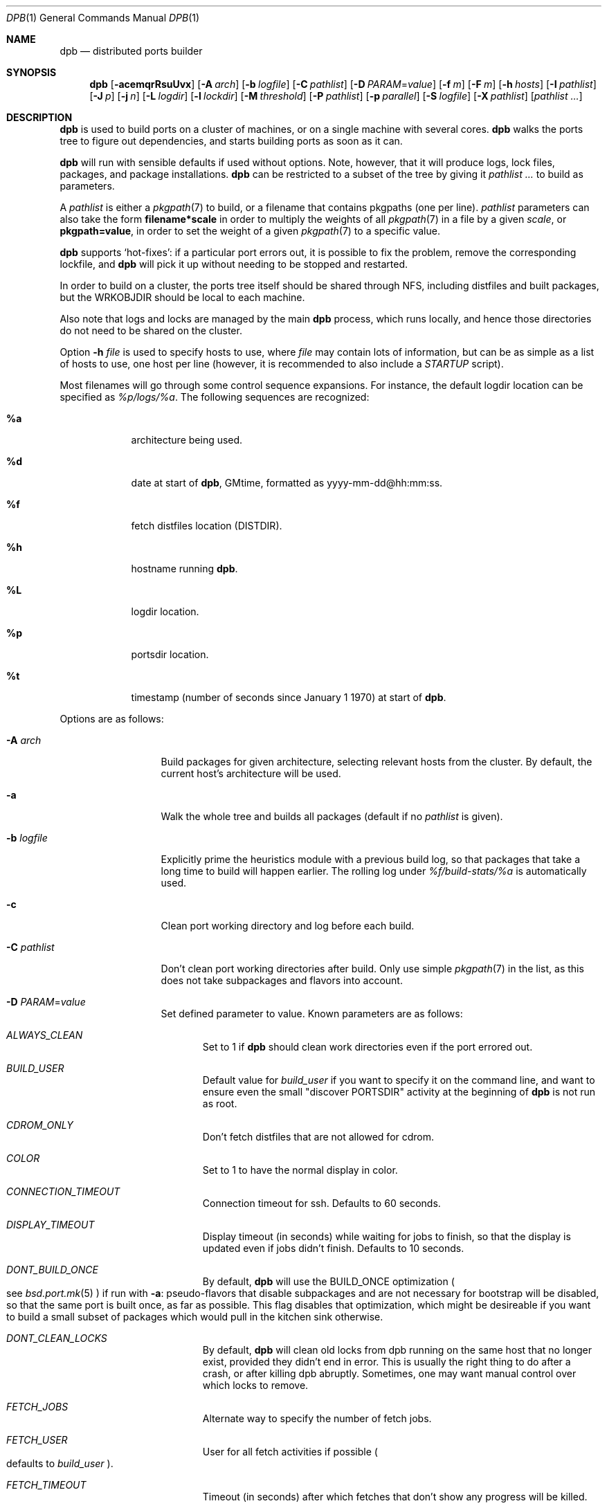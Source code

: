 .\"	$OpenBSD: dpb.1,v 1.108 2015/07/05 10:53:00 espie Exp $
.\"
.\" Copyright (c) 2010-2013 Marc Espie <espie@openbsd.org>
.\"
.\" Permission to use, copy, modify, and distribute this software for any
.\" purpose with or without fee is hereby granted, provided that the above
.\" copyright notice and this permission notice appear in all copies.
.\"
.\" THE SOFTWARE IS PROVIDED "AS IS" AND THE AUTHOR DISCLAIMS ALL WARRANTIES
.\" WITH REGARD TO THIS SOFTWARE INCLUDING ALL IMPLIED WARRANTIES OF
.\" MERCHANTABILITY AND FITNESS. IN NO EVENT SHALL THE AUTHOR BE LIABLE FOR
.\" ANY SPECIAL, DIRECT, INDIRECT, OR CONSEQUENTIAL DAMAGES OR ANY DAMAGES
.\" WHATSOEVER RESULTING FROM LOSS OF USE, DATA OR PROFITS, WHETHER IN AN
.\" ACTION OF CONTRACT, NEGLIGENCE OR OTHER TORTIOUS ACTION, ARISING OUT OF
.\" OR IN CONNECTION WITH THE USE OR PERFORMANCE OF THIS SOFTWARE.
.\"
.Dd $Mdocdate: July 5 2015 $
.Dt DPB 1
.Os
.Sh NAME
.Nm dpb
.Nd distributed ports builder
.Sh SYNOPSIS
.Nm dpb
.Bk -words
.Op Fl acemqrRsuUvx
.Op Fl A Ar arch
.Op Fl b Ar logfile
.Op Fl C Ar pathlist
.Op Fl D Ar PARAM Ns = Ns Ar value
.Op Fl f Ar m
.Op Fl F Ar m
.Op Fl h Ar hosts
.Op Fl I Ar pathlist
.Op Fl J Ar p
.Op Fl j Ar n
.Op Fl L Ar logdir
.Op Fl l Ar lockdir
.Op Fl M Ar threshold
.Op Fl P Ar pathlist
.Op Fl p Ar parallel
.Op Fl S Ar logfile
.Op Fl X Ar pathlist
.Op Ar pathlist ...
.Ek
.Sh DESCRIPTION
.Nm
is used to build ports on a cluster of machines, or on a single machine
with several cores.
.Nm
walks the ports tree to figure out dependencies, and starts building ports
as soon as it can.
.Pp
.Nm
will run with sensible defaults if used without options.
Note, however, that it will produce logs, lock files, packages, and package
installations.
.Nm
can be restricted to a subset of the tree by giving it
.Ar pathlist ...
to build as parameters.
.Pp
A
.Ar pathlist
is either a
.Xr pkgpath 7
to build, or a filename that contains pkgpaths (one per line).
.Ar pathlist
parameters can also take the form
.Li filename*scale
in order to multiply the weights of all
.Xr pkgpath 7
in a file by a given
.Ar scale ,
or
.Li pkgpath=value ,
in order to set the weight of a given
.Xr pkgpath 7
to a specific value.
.Pp
.Nm
supports
.Sq hot-fixes :
if a particular port errors out, it is possible to fix the problem, remove
the corresponding lockfile, and
.Nm
will pick it up without needing to be stopped and restarted.
.Pp
In order to build on a cluster, the ports tree itself should be shared
through NFS, including distfiles and built packages, but the WRKOBJDIR
should be local to each machine.
.Pp
Also note that logs and locks are managed by the main
.Nm
process, which runs locally, and hence those directories do not need to
be shared on the cluster.
.Pp
Option
.Fl h Ar file
is used to specify hosts to use, where
.Ar file
may contain lots of information,
but can be as simple as a list of hosts to use, one host per line
(however, it is recommended to also include a
.Ar STARTUP
script).
.Pp
Most filenames will go through some control sequence expansions.
For instance, the default logdir location can be specified as
.Pa %p/logs/%a .
The following sequences are recognized:
.Bl -tag -offset aaaa -width %aa
.It Cm %a
architecture being used.
.It Cm %d
date at start of
.Nm ,
GMtime, formatted as yyyy-mm-dd@hh:mm:ss.
.It Cm %f
fetch distfiles location (DISTDIR).
.It Cm %h
hostname running
.Nm .
.It Cm %L
logdir location.
.It Cm %p
portsdir location.
.It Cm %t
timestamp (number of seconds since January 1 1970) at start of
.Nm .
.El
.Pp
Options are as follows:
.Bl -tag -width pkgpathlong
.It Fl A Ar arch
Build packages for given architecture, selecting relevant hosts from the
cluster.
By default, the current host's architecture will be used.
.It Fl a
Walk the whole tree and builds all packages (default if no
.Ar pathlist
is given).
.It Fl b Ar logfile
Explicitly prime the heuristics module with a previous build log,
so that packages that take a long time to build will happen earlier.
The rolling log under
.Pa %f/build-stats/%a
is automatically used.
.It Fl c
Clean port working directory and log before each build.
.It Fl C Ar pathlist
Don't clean port working directories after build.
Only use simple
.Xr pkgpath 7
in the list,
as this does not take subpackages and flavors into account.
.It Fl D Ar PARAM Ns = Ns Ar value
Set defined parameter to value.
Known parameters are as follows:
.Bl -tag -width DISP
.It Ar ALWAYS_CLEAN
Set to 1 if
.Nm
should clean work directories even if the port errored out.
.It Ar BUILD_USER
Default value for
.Ar build_user
if you want to specify it on the command line, and want to ensure even
the small "discover PORTSDIR" activity at the beginning of
.Nm
is not run as root.
.It Ar CDROM_ONLY
Don't fetch distfiles that are not allowed for cdrom.
.It Ar COLOR
Set to 1 to have the normal display in color.
.It Ar CONNECTION_TIMEOUT
Connection timeout for ssh.
Defaults to 60 seconds.
.It Ar DISPLAY_TIMEOUT
Display timeout (in seconds) while waiting for jobs to finish, so that the
display is updated even if jobs didn't finish.
Defaults to 10 seconds.
.It Ar DONT_BUILD_ONCE
By default,
.Nm
will use the
.Ev BUILD_ONCE
optimization
.Po
see
.Xr bsd.port.mk 5
.Pc
if run with
.Fl a :
pseudo-flavors that disable subpackages and are not necessary for bootstrap
will be disabled, so that the same port is built once, as far as possible.
This flag disables that optimization, which might be desireable if you want
to build a small subset of packages which would pull in the kitchen sink
otherwise.
.It Ar DONT_CLEAN_LOCKS
By default,
.Nm
will clean old locks from dpb running on the same host that no longer exist,
provided they didn't end in error.
This is usually the right thing to do after a crash, or after killing dpb
abruptly.
Sometimes, one may want manual control over which locks to remove.
.It Ar FETCH_JOBS
Alternate way to specify the number of fetch jobs.
.It Ar FETCH_USER
User for all fetch activities if possible
.Po defaults to
.Ar build_user
.Pc .
.It Ar FETCH_TIMEOUT
Timeout (in seconds) after which fetches that don't show
any progress will be killed.
.It Ar FTP_ONLY
Don't fetch distfiles that are not allowed for ftp.
.It Ar HISTORY_ONLY
Don't fetch or build anything.
Only run
.Nm
to figure out old distfiles and update
.Pa ${FULLDISTDIR}/history .
.It Ar LOGDIR
Alternate way to specify the logging directory.
.It Ar LOG_USER
User
for all log files if possible
.Po defaults to
.Ar build_user
.Pc .
.It Ar LOCKDIR
Alternate way to specify the locking directory.
.It Ar MIRROR
Applicable to fetch modes.
If 0, will only fetch normal
.Ev DISTFILES
.Po
default for
.Nm Fl f
.Pc .
If 1, will also fetch extra
.Ev SUPDISTFILES
.Po
default for
.Nm Fl F
.Pc .
.It Ar NO_CURSOR
Make the terminal cursor invisible if possible.
Avoids flickering on slow graphics cards.
.It Ar NO_BUILD_STATS
Disable reading/saving of default build stats under
.Pa ${DISTDIR}/build-stats/${ARCH} .
.It Ar NO_HISTORY
Do not update the distfiles history.
For instance, if
.Nm
is run a second time after a problem during the first run.
.It Ar RECORD
Define a file which will save all terminal output.
Mostly useful for presentations, as a way to save
.Nm dpb
output and replay it later at a faster rate.
Defaults to
.Pa %L/term-report.log ,
can be set to nothing to disable.
.It Ar STARTUP
Define a start-up script on the command-line, override any host file contents.
.It Ar STUCK_TIMEOUT
Timeout (in seconds * speed factor) after which tasks that don't show
any progress will be killed.
This can be instead set on a per-core basis as the
.Sq stuck
property.
Note that this will always be divided by the core's speed factor.
.It Ar SYSLOG
Make
.Nm
call
.Xr syslog 3
on every task start/end while creating packages.
This does produce lots of messages, it is intended to route the logging
on another machine, while tracking down panics and other hangs.
.It Ar UNPRIV_USER
.Nm
should normally be run as root.
As far as possible, it will drop privileges to
.Ar UNPRIV_USER
which should be a fairly restricted user.
.It Ar WANTSIZE
Alternate way to specify
.Fl s .
.El
.It Fl e
The listing job is extra and won't be given back to the pool when it's
finished.
.It Fl f Ar m
Create
.Ar m
jobs for fetching files.
Those are separate from the build jobs, since they don't consume cpu, and they
run on the localhost.
Defaults to 2.
Can be set to 0 to bypass fetching jobs entirely,
and reduce
.Nm
memory footprint by a lot.
.It Fl F Ar m
Fetch-only mode, for mirroring hosts.
Do not build any package but fetch everything, disregarding
.Ev BROKEN
and
.Ev ONLY_FOR_ARCHS
information.
Create
.Ar m
localhost jobs for fetching files.
.It Fl h Ar hosts
File with hosts to use for building.
One host per line, plus properties, such as:
.Bd -literal -offset indent
espie@aeryn jobs=4 arch=i386
.Ed
.Pp
Lines starting with a known variable name such as
.Bd -literal -offset indent
STARTUP=path
.Ed
or
.Bd -literal -offset indent
FETCH_JOBS=5
.Ed
can also be set inside a configuration file, to reduce the number of
options you must pass on the command line.
.Pp
The special hostname
.Ar DEFAULT
can be used to preset defaults.
It should be used at the start of the file.
.Pp
Use
.Ar localhost
to specify the local machine.
.Nm
will special-case it and not use
.Xr ssh 1
to connect.
.Pp
Properties are as follows:
.Bl -tag -width memory=150
.It arch=value
Architecture of the concerned host.
(there should be a startup task to check consistency, but
currently this has to be set manually on heterogeneous networks.)
.It always_clean=n
Set to 0 or 1 on per-host basis.
See
.Ar ALWAYS_CLEAN
parameter.
.It build_user=user
Use
.Ar user
for non root jobs if possible (defaults to
.Xr whoami 1
value).
.It chroot=dir
Chroot to
.Ar dir
before building.
.It chroot_user=user
Synonym for
.Ar build_user
(compatibility).
.It jobs=n
Number of jobs to run on that host, defaults to hw.ncpu.
.It junk=n
Junk unused packages each n steps.
See
.Fl J
option.
.It memory=thr
Build everything below that wrkdir threshold with
.Ev USE_MFS Ns = Ns Sq Yes ,
assuming the ports tree has been configured so that
.Ev WRKOBJDIR_MFS
points to a memory filesystem.
.Ar thr
is the sum, in KBytes, of ports that will be allowed to build in memory.
.Nm
understands suffixes, such as
.Fl M Ar 2G
or
.Fl M Ar 500M .
.Pp
Note that you should always allow for some margin, as
.Nm
makes its decision based on the size information collected during previous
builds, so in cases of significant updates, the work directory size will
usually grow.
.It nochecksum=0/1
Defaults to 1.
During the junk stage, run
.Xr pkg_delete 1
with the
.Fl q
(no checksum) option.
.It parallel=p
Run big ports on several cores.
See
.Fl p
option.
.It repair=0/1
Defaults to 1.
Run
.Xr pkg_add 1
with the repair option.
This is useful on some bulk machines which tend to crash a lot, leaving
.Pa /var/db/pkg
in a weird state.
.It sf=n
Speed factor.
An estimate of that machine's speed with that number of jobs
compared to other machines in the same network.
Works better with small values, in the range of 1..50.
The machine (or machines) with the highest speed factor will
get access to all jobs, whereas other machines will be clamped
to stuff which does not take too long.
Requires previous build information to be effective.
Defaults to 1.
.It small=s
Small threshold (in seconds * sf):
ports known to build under that duration are deemed to be small, so
.Nm
won't bother calling fine-grained steps for patch/configure/fake.
It will go straight to build and package instead.
Defaults to 120 seconds.
.It squiggles=n
Number of squiggles on this host (see
.Sq the squiggle heuristics
below).
Defaults to 1 squiggle for hosts with 4 jobs or more, 0.7 for hosts with more than 1 job,
0 for single job hosts.
.It stuck=s
Stuck timeout (in seconds * sf) after which tasks which show no progress
will get killed.
.It timeout=s
Defines a specific connection timeout for ssh to that host.
.El
.Pp
There are no fine-grained options to control
.Xr ssh 1
options, as those can be specified through virtual host declarations in
.Xr ssh_config 5 .
.It Fl I Ar pathlist
List of
.Xr pkgpath 7
to install, on the local box.
This will also add them to the list of things to build.
.It Fl J Ar p
Override value for the
.Dq junk
property.
Delete unneeded installed packages during the build.
Each
.Ar prepare
stage is followed by a
.Ar show-prepare-results
stage.
After every
.Ar p
new dependencies, it will be followed by a
.Ar junk
stage which uses
.Xr pkg_delete 1
with the
.Fl aXI
options to delete automatically installed packages that are currently
not needed.
.Pp
.Nm
keeps track of list of dependencies on a given host, by storing each
dependency list in the lockfile corresponding to the package being built.
.Pp
There is a potential race condition between the
.Ar depends
and
.Ar junk
stage, which
.Nm
solves by preventing more than one job on a given host to be in the
.Ar depends
\&...
.Ar junk
stages at one time, by using a per-host lock.
.Pp
Defaults to
.Ar 150 .
Can be disabled by setting to
.Ar 0 .
.Pp
Some ports, most notably cmake-based, have an annoying dependency handling
bug: they compute their makefile dependencies based on all include files
present, not just the ones that are actually enabled.
Those ports' build may be broken by a
.Ar junk
phase that removes some unused includes that were added as makefile
prerequisites.
Those ports should be annotated with
DPB_PROPERTIES = nojunk
until that bug is fixed:
while a port with the
.Sq nojunk
property is building,
.Ar junk
will be postponed.
.Pp
Those ports will be marked with a
.Sq \&!
in the display, to make it more obvious why junk seems to be ineffective.
.Pp
Note that the
.Sq nojunk
property is still active for ports in error, in the belief that trivial fixes
can be made that will allow the port build to finish.
.It Fl j Ar n
Number of jobs to run on a single host (defaults to hw.ncpu).
.It Fl L Ar logdir
Choose a log directory.
.Po
Defaults to
.Pa ${PORTSDIR}/logs/${ARCH}
.Pc .
.It Fl l Ar lockdir
Choose a lock directory.
.Po
Defaults to
.Pa ${PORTSDIR}/logs/${ARCH}/locks
.Pc .
Override to keep local, as locks don't really like NFS.
.It Fl M Ar threshold
Build ports below the memory threshold under a memory
filesystem, as configured through
.Ev WRKOBJDIR_MFS
.Po
see
.Xr bsd.port.mk 5
.Pc .
.Ar threshold
is the sum, in KBytes, of ports allowed to build there.
.It Fl m
Force tty-style reporting.
.It Fl P Ar pathlist
Read list of
.Xr pkgpath 7
from file.
.It Fl p Ar parallel
Override value for the
.Dq parallel
property.
.Pp
Run big jobs on several cores on the same host, by using
MAKE_JOBS=k .
.Pp
Once such a job has started,
.Nm
will not start new jobs on the same host until the big job has
stolen enough cores from other finishing jobs.
.Pp
Only big ports which are safe for parallel building (annotated with
DPB_PROPERTIES = parallel in their Makefile) will be affected.
.Pp
It is advisable to set k to an integral fraction of the
number of cores available on a given host.
.Ar parameter
can be an integer, or of the form
.Sq /n ,
in which case,
.Nm
will set k to a fraction of the total number of jobs
on the machine, but never below 2.
.Pp
Defaults to
.Sq /2 .
.It Fl q
Don't quit while errors/locks are around.
.It Fl r
Random build order.
Disregard any kind of smart heuristics.
Useful to try to find missing build dependencies.
.It Fl R
Rebuild existing packages based on discrepancies between the package
signature and what the port says it should be.
Concretely, use to run a partial bulk build after some library change.
.Pp
Note that
.Fl R
won't always work, as rebuilding a package when another version is already
installed is not supported.
.It Fl S Ar logfile
Read
.Ar logfile
as an initial workdir size log.
.It Fl s
Compute workdir sizes before cleaning up, and stash them in log file
.Pa %L/size.log .
Also maintain a rolling log of build sizes under
.Pa %f/build-stats/%a-size .
In order to save time,
.Nm
will actually not always compute new sizes for known directories, but mostly
for new ones, or when the package name changes.
.It Fl u
Update existing packages during dependency solving.
Can be used to run a bulk-build on a machine with installed packages,
but might break a bit, since some packages only build on a clean machine
right now.
.It Fl U
Insist on updating existing packages during dependency solving,
even if the new package apparently didn't change.
.It Fl x
No tty report, only report really important things, like hosts going down
and coming back up, build errors, or builds not progressing.
.It Fl X Ar pathlist
Read a list of
.Xr pkgpath 7
from file, and pass them along in the junk phase:
those are packages that should stay on the machine if they've been
installed by a dependency.
Can be used to avoid endlessly removing/reinstalling the most common
packages, e.g.,
.Pa devel/gmake .
.El
.Pp
.Nm
figures out in which order to build things on the fly, and constantly
displays information relative to what's currently building.
There's a list of what is currently running, one line per job.
Those jobs are ordered in strict chronological order, which means that
long running builds will tend to percolate to the top of the list.
Normal jobs look like this:
.Bd -literal -offset indent
www/mozilla-firefox(build) [9452] 41% unchanged for 92 seconds
.Ed
.Pp
This contains:
.Bl -dash
.It
an optional
.Sq ~
squiggle marker (see below),
.It
the pkgpath being built,
.It
the step currently being run,
.It
an optional
.Sq \&!
for ports with the
.Sq nojunk
property.
.It
an optional
.Sq +
for ports built in memory.
.It
the pid running that task (note that this is always a pid on the host
running dpb: for distributed builds, it will be an
.Xr ssh 1
to another machine),
.It
the current size of the log file (displayed as a percentage if previous
build statistics are available).
.It
and a possible notice that things might be stuck when
the log file doesn't change for long periods.
.El
.Pp
And fetch jobs look like this:
.Bd -literal -offset indent
<dist-3.0.tgz(#1) [4321] 25%
.Ed
.Pp
This contains:
.Bl -dash
.It
the file being fetched
.It
the number of the
.Ev MASTER_SITE
being tried
.It
the pid of the
.Xr ftp 1
process (note that fetch jobs are always local).
.It
a progress percentage.
.El
.Pp
This is followed by a host line, containing the name
of each host used by dpb.
Host names may be tagged with kde3 or kde4.
They are followed by a
.Sq `-'
for unresponsive hosts, and the pid of the ssh master
for distant hosts.
.Pp
This ends with a summary display:
.Bl -tag -width BB=
.It I=
number of built packages that can be installed.
.It B=
number of built packages, not yet known to be installable,
because of run depends that still need to be built.
.It Q=
number of packages in the queue, e.g., stuff that can be built now, assuming
we have a free slot.
.It T=
number of packages to build, where dependencies are not yet resolved.
.It F=
number of distfiles to fetch, when
.Fl f
is used.
.It !=
number of ignored packages.
Details in
.Pa engine.log .
.It L=
list of packages that cannot currently be built because of locks.
.It E=
list of packages in error, that cannot currently be built.
.It H=
list of packages that haven't shown up yet, usually due to nfs, but
watch out for revision bumps.
.El
.Pp
If those three lists are empty, they won't even show up.
Packages in errors may be followed by a
.Sq \&!
if they prevent junk from happening.
.Pp
Note that those numbers refer to pkgpaths known to
.Nm .
In general, those numbers will be slightly higher than the actual number
of packages being built, since several paths may lead to the same package.
.Pp
.Nm
uses some heuristics to try to maximise the queue as soon as possible.
There are also provisions for a feedback-directed build, where information from
previous builds can be used to try to build long-running jobs first.
.Pp
Similarly, fetches will use the continue option of
.Xr ftp 1 ,
since distfiles are checksummed after the fetch anyways.
.Ss THE SQUIGGLE HEURISTICS
However, on machines with lots of cores, the basic scheduling heuristics
yields a tail of very small jobs, where
.Nm
will mostly wait on
.Xr pkg_add 1
to solve dependencies.
Starting with
.Ox 5.5 ,
a new mechanism (squiggles) was introduced to counter-balance this effect:
big machines devote some of their cores to
.Sq squiggles ,
jobs that walk the queue in reverse, thus building smallest ports first.
As a result, small ports are built as a trickle alongside the largest ports,
thus offsetting the negative effect of the exponential queue for a large part.
.Pp
Note that
.Sq squiggles
can be a non-integral value, usually lower than 1, in which case they
represent the fraction of cores that should be affected to squiggles,
as decided randomly at the start of each build.
0.7 or 0.8 might be a good choice for dual core machines.
.Sh BUILDING WITHOUT SUDO
.Nm
can use a privilege drop model where it doesn't need
.Xr sudo 8 .
.Pp
Setting up
.Nm
with that model is highly recommended, since
.Xr sudo 8
support in
.Nm
will be removed soon.
.Bl -bullet
.It
Start
.Nm
as root.
.It
Provide an
.Xr ssh 1
connection to distant hosts from root as root.
.It
.Nm
will drop privileges whenever it tries to build or fetch or log something.
.It
.Ar build_user
is used to build stuff locally or distantly (can be per-host), using:
.Li chroot -u pbuild /build_root
(with
.Pa /build_root
=
.Pa /
if there is no actual chroot needed).
.Pp
Note that
.Nm
will not start as root without a
.Ar build_user .
.It
.Ar LOG_USER
is used to open all log files.
.Ar LOG_USER
only needs to exist locally.
.It
.Ar FETCH_USER
is used to fetch distfiles and handle corresponding log info.
Thus,
.Xr ftp 1
does not happen as root.
.It
.Ar UNPRIV_USER
is used for other activities that do not require any rights.
.It
.Nm
creates local directories as root, then gives them to the appropriate user.
.It
None of those users require
.Xr sudo 8
privileges.
.Pp
.Nm
will still run the
.Ar STARTUP
script as root,
as well as all operations that involve adding and removing packages.
.El
.Sh LOCKS AND ERRORS
.Nm
still uses the normal ports tree mechanism while building, which includes
.Ev LOCKDIR .
When starting up
.Nm
will normally detect stale locks from old dpb runs, and remove them.
If this does not happen, builds will stay stuck in their initial stage,
that is:
.Ar show-prepare-results , patch , build
depending on the port.
A telltale message
.Sq Awaiting lock ...
can be found in the corresponding logfile
.Pa paths/pkgpath.log
.Pp
In addition, when building a package,
.Nm
produces a lockfile in the locks directory, whose name is deduced from
the basic pkgpath with slashes replaced by dots.
This lockfile is filled with such info as the build start time or the host,
or the needed dependencies for this pkgpath.
.Pp
The lockfile will also contain the name of a parent pkgpath, for paths that
were discovered as dependencies.
This is particularly useful for bogus paths, where it would be hard to
know where the path came from otherwise.
.Pp
At the end of a successful build, these lockfiles are removed.
The lock will stay around in case of errors.
.Po
raw
value from
.Xr wait 2
.Pc ,
and the name of the next task in the build pipeline (with todo=<nothing>
in case of failure during clean-up).
Normal list of tasks is:
.Ar depends prepare fetch patch configure build fake package clean .
.Pp
At the end of each job,
.Nm
rechecks the locks directory for existing lockfiles.
If some locks have vanished,
it will put the corresponding paths back in the queue and attempt
another build.
.Pp
This eases manual repairs: if a package does not build, the user can look
at the log, go to the port directory, fix the problem, and then remove the lock.
.Nm
will pick up the ball and keep building without interruption.
.Pp
It is perfectly safe to run several
.Nm
in parallel on the same machine.
This is not optimal, since each
.Nm
ignores the others, and only uses the lock info to avoid the other's
current work, but it can be handy: in an emergency, one can start a second
.Nm
to obtain a specific package right now, in parallel with the original
.Nm .
.Pp
Note that
.Nm
is very careful not to run two builds from the same pkgpath at the
same time, even on different machines:
in some cases, MULTI_PACKAGES and FLAVOR combinations may lead to the
same package being built simultaneously, and since the package repository
is shared, this can easily lead to trouble.
.Pp
Handling of shared log files and history is also done very carefully by
systematically appending to files or using atomic mv operations.
.Pp
For obvious reasons, this won't work as well with masters running on distinct
machines sharing their logs through NFS.
.Sh AFFINITY
.Nm
now maintains a list of pkgpath-per-host that are currently building in the
.Pa affinity
directory of its log directory, along with building-in-memory status.
.Pp
That information is only wiped out when a given build finishes successfully.
.Pp
Otherwise
.Nm
will try to restart that build on the same host, which can be handy if you
interrupt
.Nm
while it is building a large port, or if you remove a lock after fixing a
problem.
.Sh TAGS FOR BUILDING KDE
Currently, kde3 and kde4 can't be built simultaneously.
Conflicting ports have been annotated with
DPB_PROPERTIES=tag:kde3 ,
DPB_PROPERTIES=tag:kde4
respectively.
.Pp
.Nm
now keeps track of those tags, and will postpone ports with the wrong
tag while a given host is used by the other tag.
.Pp
This heavily relies on the
.Ar junk
stage to clean-up hosts periodically,
and it can even forcibly provoke a
.Ar junk
stage even if junk=0.
.Pp
This
.Sq force-junk
stage is actually implemented as a pseudo path called
.Ar junk-proxy ,
which only does junk.
.Pp
In order for builds to proceed gracefully, machines should start
in a clean slate, without kde3 or kde4 installed.
.Pp
As a special-case, failing ports with a kde3 or kde4 tag will not
interfere with clean-up, so that hosts do not get locked down to
a specific tag.
This also means that their dependencies
may vanish before human intervention addresses the problem.
.Pp
This is supposed to be a temporary hack, as kde4 is large and
having official packages helps a great deal in debugging it.
.Sh SHUTTING DOWN GRACEFULLY
.Nm
periodically checks for a file named
.Pa stop
in its log directory.
If this file exists, then it won't start new jobs, and shutdown when
the current jobs are finished unless
.Fl q .
.Pp
.Nm
also checks for files named
.Pa stop-<hostname>
in its log directory.
If such a file exists, then it won't start new jobs on
the corresponding machine.
.Sh FILES
Apart from producing packages,
.Nm
may create temporary files as
.Pa ${FULLDISTDIR}/${DISTFILE}.part .
.Pp
In fetch mode
.Po
.Fl f
and
.Fl F
.Pc ,
.Nm
populates
.Pa ${FULLDISTDIR}/by_cipher/sha256
with links.
It also uses
.Pa ${FULLDISTDIR}/distinfo
and
.Pa ${FULLDISTDIR}/history
as a
.Sq permanent log :
.Bl -tag -width distinfo
.It distinfo
cache of distfiles checksum.
Contains all
.Xr sha256 1
checksums of known files under
.Pa ${FULLDISTDIR} .
Fetching uses this to avoid re-checksumming known files.
.It history
Log of old files under distinfo.
After successfully scanning a full ports tree
.Po
.Nm Fl a
.Pc ,
the fetch engine knows precisely which files are needed by the build
(and their checksums).
Anything that is
.Bl -bullet
.It
recorded in distinfo but unneeded
.It
recorded in distinfo but with the wrong checksum
.It
not recorded in distinfo, but not needed
.El
will be entered at the end of history as a line:
.Pp
.Li ts SHA256 (file) = value
.Pp
with
.Ar ts
a timestamp from Unix epoch.
.Pp
When cleaning up old files, with a tool such as
.Xr clean-old-distfiles 1 ,
it is vital to check both the checksum and
the file name: since mirroring stores permanent links under
.Pa by_cipher ,
files which are still needed will appear in history under their old
checksums, as an indication the link should be removed, but possibly not
the file itself.
.El
.Pp
If
.Pa ${DISTDIR}
ever becomes corrupted,
removing
.Pa ${DISTDIR}/distinfo
will force
.Nm
into checking all files again.
.Pp
All those files belong to the
.Ar FETCH_USER
if it is defined.
They should be readable for the
.Ar build_user .
.Pp
.Nm
also records rolling build statistics under
.Pa ${DISTDIR}/build-stats/${ARCH} ,
and uses them automatically in the absence of
.Fl b Ar logfile .
That file belongs to the
.Ar LOG_USER
if it is defined.
.Pp
If
.Fl s
is used, size information for successful builds will be recorded under
.Pa ${DISTDIR}/build-stats/${ARCH}-size
.Po
by default, location adjustable with
.Fl S Ar sizelog
.Pc .
This is then reused for the mfs threshold option.
That file also belongs to the
.Ar LOG_USER
if it is defined.
.Pp
.Nm
will also create a large number of log files under
.Pa ${PORTSDIR}/logs/{$ARCH} ,
which will belong
to
.Ar LOG_USER
if it is defined:
.Bl -tag -width engine.log
.It Pa affinity/
Affinity information.
One file per full pkgpath, with slash replaced by dots
like so:
.Pa affinity/lang.ghc,-main.
.It Pa affinity.log
On startup
.Nm
reads existing affinity information, and records it in that log,
together with its pid.
This log just exists to verify, along with
.Pa engine.log ,
whether correct affinity was heeded.
.It Pa awaiting-locks.log
This is purely for gathering performance statistics, about how much
lock contention happened around
.Xr pkg_add 1
and
.xr pkg_delete 1
usage.
Plotting cumulated time may help in fine-tuning squiggles parameters.
.It Pa build.log
Actual build log.
Each line summarizes build of a single pkgpath, as:
.Sq pkgpath host time logsize (detailed timing)[!]
where time is the actual build time in seconds, host is the machine name
where this occurred, logsize is the corresponding log file size,
and a ! is appended in case the build didn't succeed.
.Pp
The detailed timing info gives a run-down of the build, with clean, fetch,
prepare, patch (actually extract+patch), configure, build, fake, package, clean
detailed timing info.
Note that the actual build time starts at
.Sq extract
and finishes at
.Sq package .
.It Pa clean.log
Paths that do not clean correctly, and required root to clean the directory.
.It Pa concurrent.log
Shows the actual concurrency achieved as a result of job starvation /
parallel handling.
Only gets a new line when the value changes: pid timestamp jobs
.It Pa dependencies.log
List of pkgpath frequencies, filled at end of LISTING if
.Fl a .
Will be automatically reused when restarting a build: a quick LISTING of
the most important dependencies will happen before the general LISTING.
.It Pa dist/<distfile>.log
Log of the
.Xr ftp 1
process(es) that attempted to fetch the distfile.
.It Pa engine.log
Build engine log.
Each line corresponds to a state change for a pkgpath and starts with the pid
of
.Nm ,
plus a timestamp of the log entry.
.Bl -tag -width BB:
.It ^
pkgpath temporarily put aside, because a job is running in the same directory.
.It !
pkgpath ignored, either directly, or indirectly because a dependency was
ignored.
End of the line states reason why ignored.
.It A
affinity mismatch: path considered for build, but not the right host,
followed by the affinity information.
.It B
pkgpath built / distfile found.
.It C
forcible clean-up before building a port with a kde tag.
.It E
error in build or fetch.
.It F
distfile queued for download.
.It H
package still not found due to nfs on this run.
.It I
pkgpath can be installed.
.It J
job to build pkgpath started.
Also records the host used for the build.
.It K
kde mismatch, no build until host has been cleaned up.
.It L
job did not start, existing lock detected.
.It N
job did not finish.
The host may have gone down.
.It P
built package is no longer required for anything.
.It Q
pkgpath queued as buildable whenever a slot is free.
.It T
pkgpath to build / distfile to download.
.It V
pkgpath put back in the buildable queue, after job that was running in
the same directory returned.
.It X
only happens when rescanning after an error.
The engine temporarily locks paths that are incomplete (detained).
These will be kept in a separate list for later examination until the
end of the new scan.
.It x
only happens when rescanning after an error.
Releases a path for building after the new scan is finished.
.It Y
affinity mismatch, but job will start on the wrong host anyways, as the queue
contains no other buildable path.
.El
.Pp
Please note that the engine is no longer run after each package build event
because of performance considerations, so the
.Sq Q
and
.Sq I
changes may be delayed by a few
.Sq B .
.It Pa equiv.log
Lists of equivalent pkgpaths for the build, when default flavors and default subpackages have been resolved.
.It Pa fetch/bad.log
List of URLs that did not lead to a correct distfile, either because
they were not responding, or because of incorrect checksums.
.It Pa fetch/good.log
List of URLs that fetched correctly, along with timing statistics.
.It Pa fetch/manually.log
List of pkgpaths that require manual intervention, in human-readable form.
.It Pa <hostname>.sig.log
Complete library signature of the host.
.It Pa junk.log
Option
.Fl J
counts the number of dependencies directly added to decide when to run
.Nm pkg_delete Fl a .
This file sums up how many ports were built, and how many ports had
dependencies each time
.Nm
decides to junk.
.It Pa locks/
Directory where locks are created.
The slash in a pkgpath is replaced with a dot like so:
.Pa locks/devel.make
to flatten the structure.
.It Pa needed.log
list of needed dependencies at each point in time for each host when the
.Fl J
option has been used.
.It Pa packages/pkgname.log
one file or symlink per pkgname.
.It Pa paths/some/path.log
one file or symlink per pkgpath.
.It Pa performance.log
Some parts of
.Nm
are computationally intensive, such as the engine runs to determine
new stuff that can be built, and the actual display reports.
.Pp
Both those activities are rate-limited, so that
.Nm
doesn't run its engine at each new package build,
and doesn't update its display every time there is a phase change.
.Pp
Lines tagged with
.Sq ENG
correspond to the engine;
lines tagged with
.Sq REP
correspond to the display reports.
.Pp
Lines ending with a dash
.Sq -
correspond to new activity that didn't trigger
a computation.
.Pp
Other lines will feature a plus
.Sq +
for normal runs, or an exclamation point
.Sq !
for forced runs, followed by two numbers:
the next timestamp at which we'll be allowed to run, and
a measure of how much time it took to run this pass.
.Pp
That information is mostly relevant while
.Nm
is building lots of small packages very quickly.
.It Pa signature.log
Discrepancies between hosts that prevent them from starting up.
.It Pa size.log
Size of work directory at the end of each build, built only with
.Fl s .
.It Pa stats.log
Simple log of the B=... line summaries.
Mostly useful for making plots and tweaking performance.
.It Pa stop
Not a logfile at all, but a file created by the user to stop
.Nm
creating new jobs.
.It Pa stop-<hostname>
Not a logfile at all, but created by the user to stop hostname creating
new jobs.
.It Pa term-report.log
Saves all terminal output, so that it can be replayed at hi speed with
.Xr dpb-replay 1 .
.It Pa vars.log
Logs the directories that were walked in the ports tree for dependency
information, including the path to a dependency that triggered this
particular step.
.El
.Sh BUGS AND LIMITATIONS
.Nm
performs best with lots of paths to build.
When just used to build a few ports, there's a high risk of starvation
as there are bottlenecks in parts of the tree.
.Pp
Fetch jobs don't deal with checksum changes yet:
if a fetch fails because of a wrong checksum, if you update the distinfo
file and remove the lock,
.Nm
won't pick it up.
.Pp
Note that
.Nm
does not manage installed packages in any intelligent way, it will just
call
.Xr pkg_add 1
during its depend stage to install its dependencies.
With
.Fl u ,
it will call pkg_add -r.
With
.Fl U ,
it will call pkg_add -r -D installed,
but there is nothing else going on.
This is especially true when using
.Fl R ,
ensure the machine is clean of possibly older packages first, or run
.Nm
with
.Fl U .
.Pp
In particular
.Fl R
and
.Fl J
together may lead to strange issues.
.Pp
On heterogeneous networks, calibration of build info and choice of speed
factors is not perfect, and somewhat a dark art.
Using distinct speed factors on a build log that comes from a single
machine works fine, but using the build info coming from several machines
does not work all that well.
.Pp
.Nm
should check
.Pa /usr/include
and
.Pa /usr/X11R6/include
for consistency, but it doesn't.
.Pp
When a host fails consistency check, there is not yet a way to re-add it
after fixing the problem.
You have to stop
.Nm ,
cleanup and restart.
.Pp
The default limits in
.Pa login.conf
are too small for bulk builds on any kind of parallel machines.
Bump number of processes, file descriptors, and memory.
.Pp
Even though
.Nm
tries really hard to check heterogeneous networks for sanity (checking
shared libraries and .la files), it is still dependent on the user to
make sure all the hosts build ports the same way.
.Pp
Make sure your NFS setup is consistent.
The ports dir itself should be exported, including distfiles and packages
repository, but the WRKOBJDIR should not be on NFS unless you have
absolutely no choice, or if you exhibit deep masochistic tendencies.
Pay particular attention to discrepancies in
.Pa /etc/mk.conf .
.Pp
Also,
.Nm
connects to external hosts through
.Xr ssh 1 ,
relying on
.Xr ssh_config 5
for any special cases.
.Pp
.Nm
requires ssh protocol 2, and won't work with ssh 1.
Currently, it doesn't even report a problem, it just won't start jobs.
.Pp
When fetching distfiles,
.Nm
may freeze and spin in a tight loop while the last distfiles are being fetched.
This is definitely a bug, which has been around for quite some time, which
is a bit difficult to reproduce, and hasn't been fixed yet.
So if
.Nm
stops updating its display right around the end of fetch, you've hit the bug.
Just kill
.Nm
and restart it.
.Sh SEE ALSO
.Xr clean-old-distfiles 1 ,
.Xr dpb-replay 1 ,
.Xr pkgpath 7
.Sh AUTHOR
Marc Espie
.Sh HISTORY
The original
.Nm dpb
command was written by Nikolay Sturm.
This version is a complete rewrite from scratch using all the stuff
we learnt over the years to make it better.

